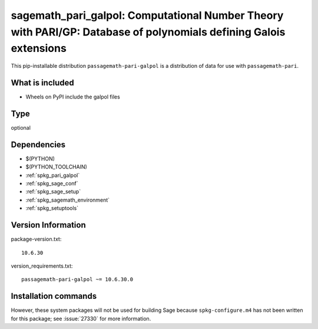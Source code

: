 .. _spkg_sagemath_pari_galpol:

===================================================================================================================================
sagemath_pari_galpol: Computational Number Theory with PARI/GP: Database of polynomials defining Galois extensions
===================================================================================================================================


This pip-installable distribution ``passagemath-pari-galpol`` is a
distribution of data for use with ``passagemath-pari``.


What is included
----------------

- Wheels on PyPI include the galpol files


Type
----

optional


Dependencies
------------

- $(PYTHON)
- $(PYTHON_TOOLCHAIN)
- :ref:`spkg_pari_galpol`
- :ref:`spkg_sage_conf`
- :ref:`spkg_sage_setup`
- :ref:`spkg_sagemath_environment`
- :ref:`spkg_setuptools`

Version Information
-------------------

package-version.txt::

    10.6.30

version_requirements.txt::

    passagemath-pari-galpol ~= 10.6.30.0

Installation commands
---------------------

.. tab:: PyPI:

   .. CODE-BLOCK:: bash

       $ pip install passagemath-pari-galpol~=10.6.30.0

.. tab:: Sage distribution:

   .. CODE-BLOCK:: bash

       $ sage -i sagemath_pari_galpol


However, these system packages will not be used for building Sage
because ``spkg-configure.m4`` has not been written for this package;
see :issue:`27330` for more information.
